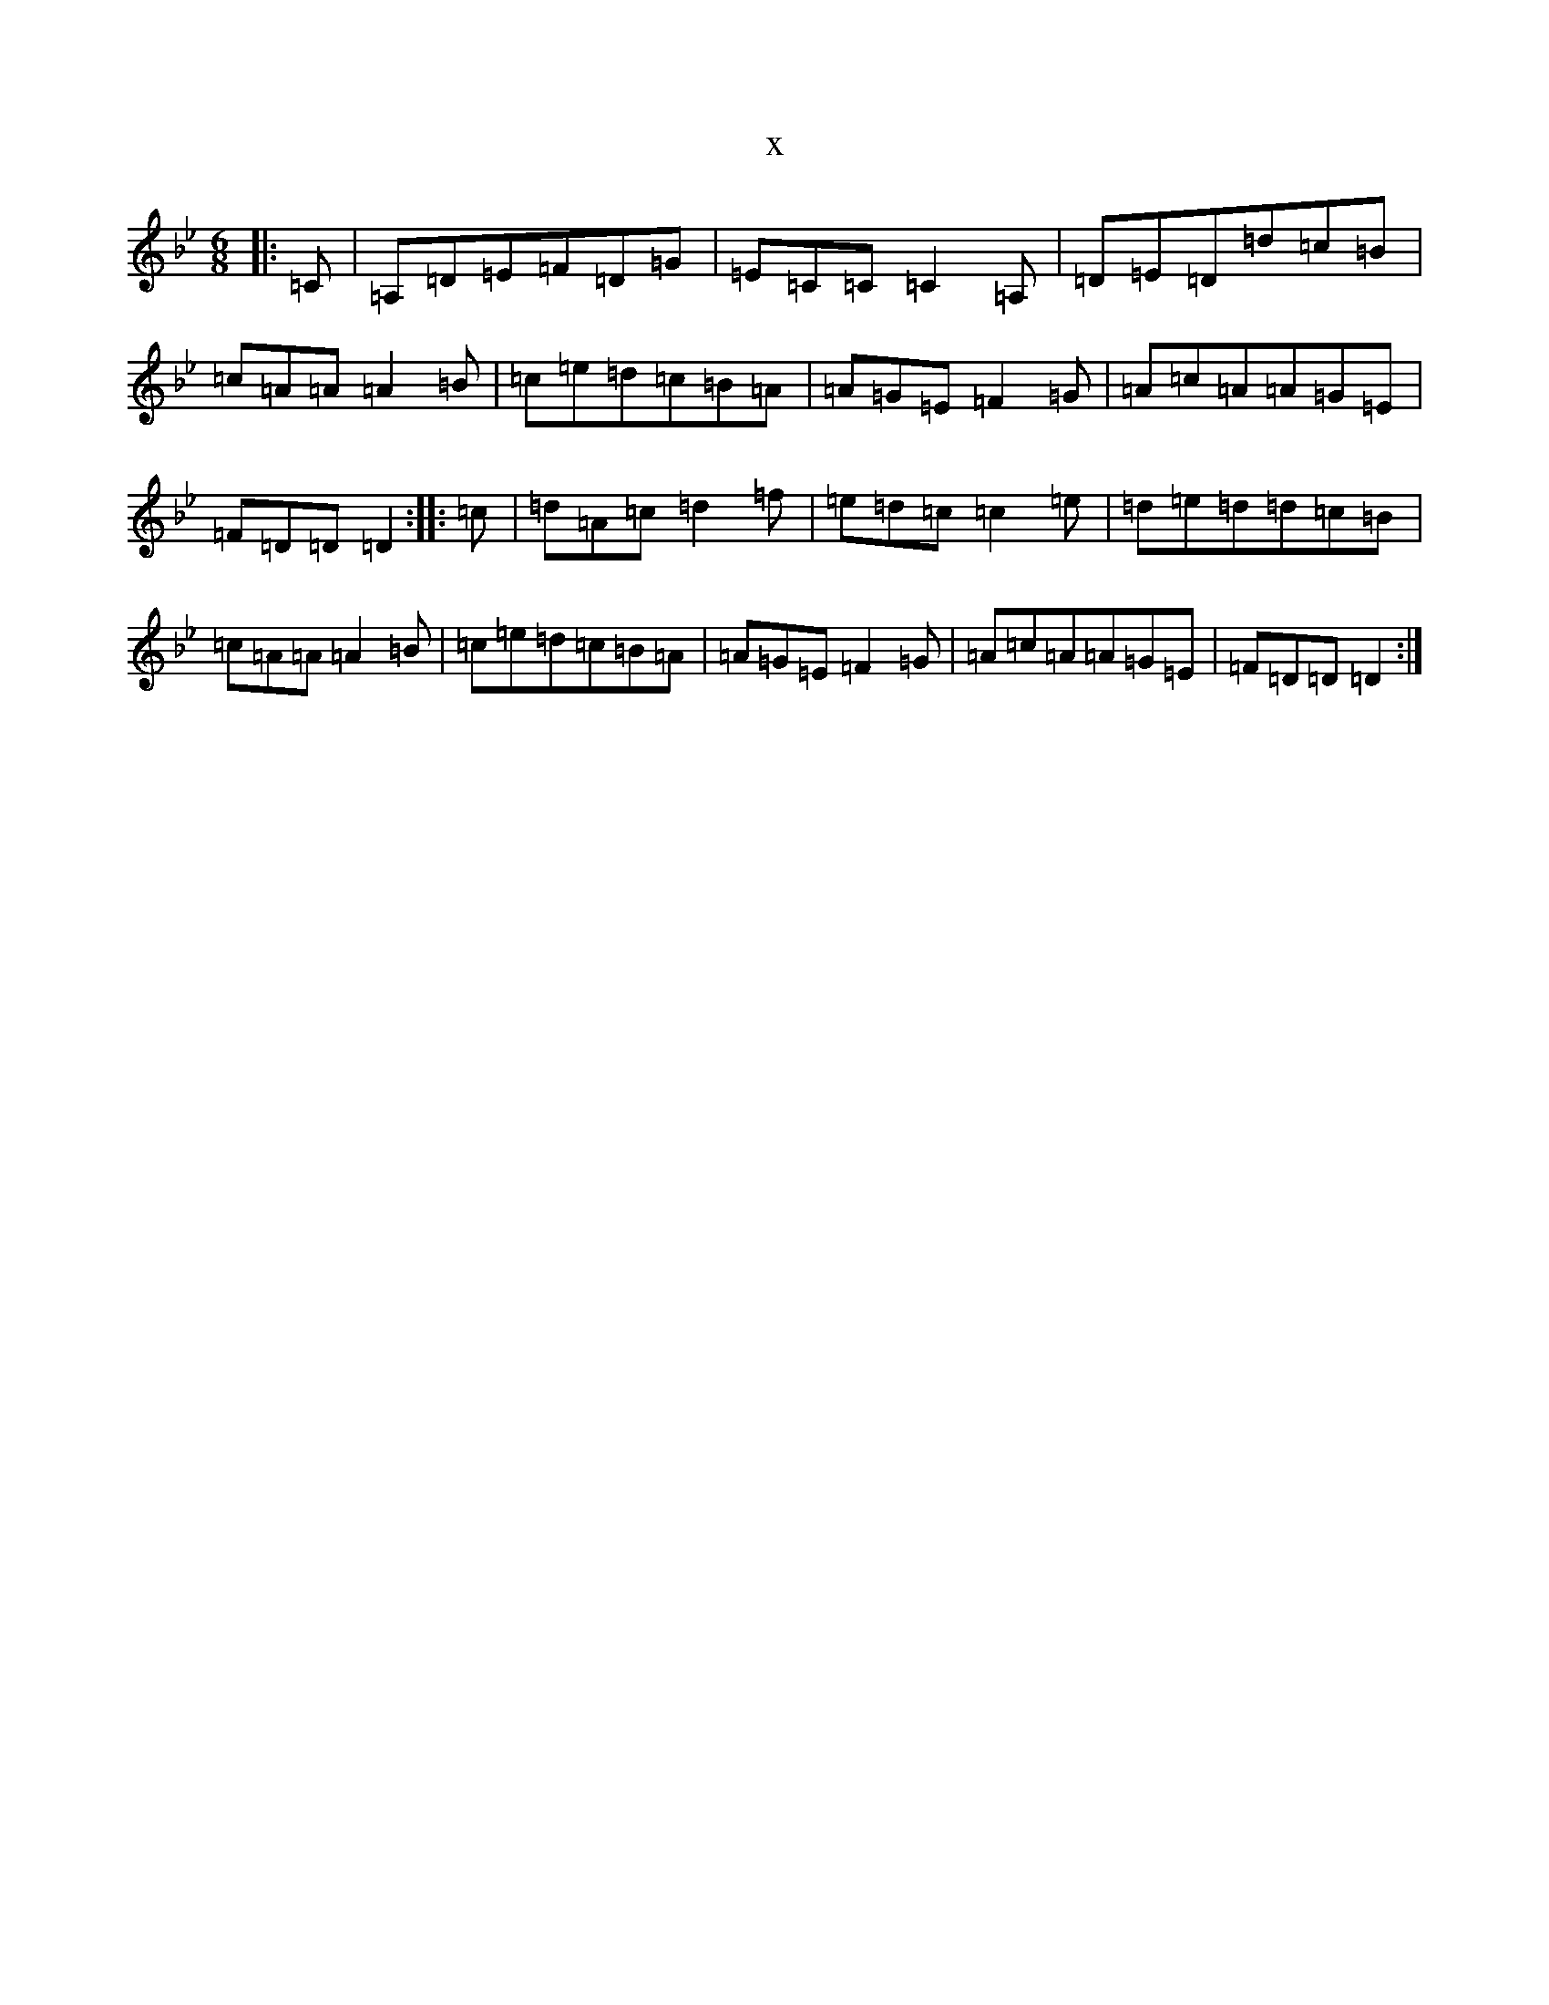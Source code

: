 X:20298
T:x
L:1/8
M:6/8
K: C Dorian
|:=C|=A,=D=E=F=D=G|=E=C=C=C2=A,|=D=E=D=d=c=B|=c=A=A=A2=B|=c=e=d=c=B=A|=A=G=E=F2=G|=A=c=A=A=G=E|=F=D=D=D2:||:=c|=d=A=c=d2=f|=e=d=c=c2=e|=d=e=d=d=c=B|=c=A=A=A2=B|=c=e=d=c=B=A|=A=G=E=F2=G|=A=c=A=A=G=E|=F=D=D=D2:|